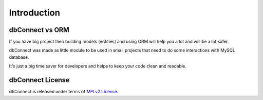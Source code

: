 .. _introduction:

Introduction
============

dbConnect vs ORM
----------------
If you have big project then building models (entities) and using
ORM will help you a lot and will be a lot safer.

dbConnect was made as little module to be used in small projects
that need to do some interactions with MySQL database.

It's just a big time saver for developers and helps to keep your
code clean and readable.

.. _`mpl2`:

dbConnect License
-----------------

dbConnect is released under terms of `MPLv2 License`_.

.. _`MPLv2 License`: http://mozilla.org/MPL/2.0/

